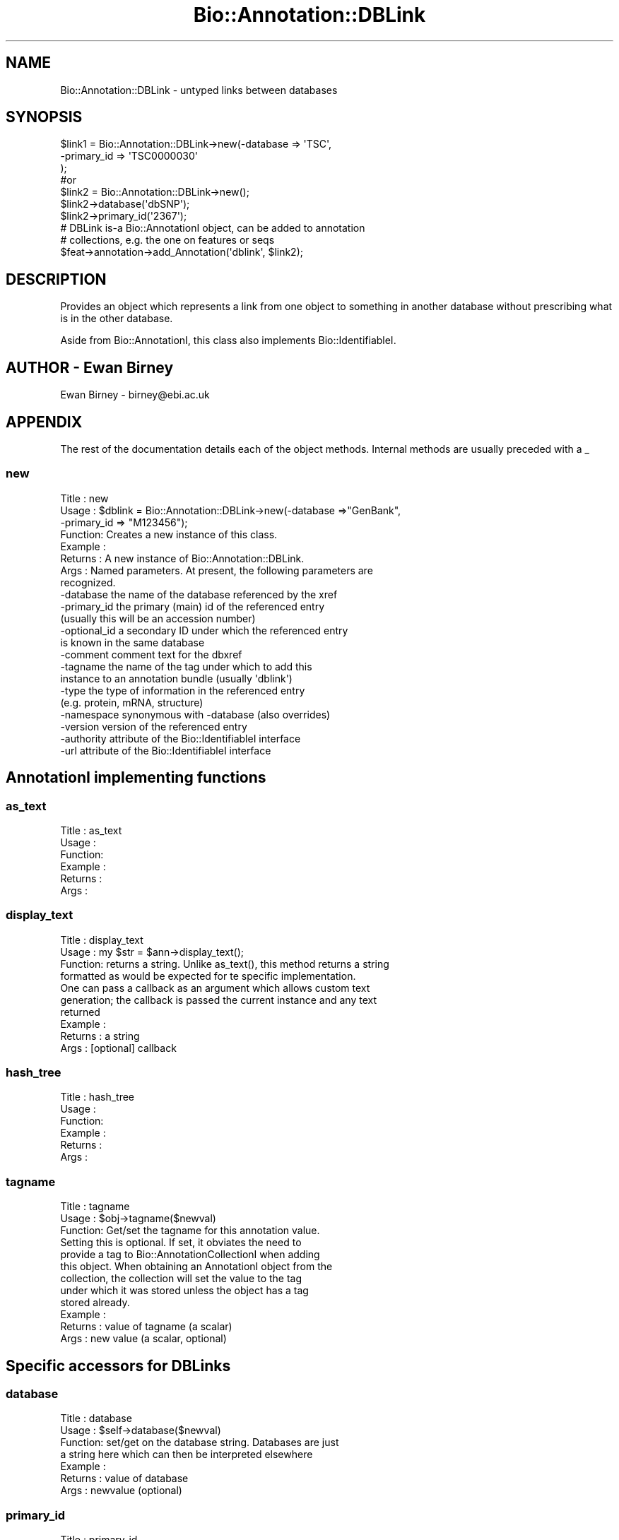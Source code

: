 .\" Automatically generated by Pod::Man 2.25 (Pod::Simple 3.16)
.\"
.\" Standard preamble:
.\" ========================================================================
.de Sp \" Vertical space (when we can't use .PP)
.if t .sp .5v
.if n .sp
..
.de Vb \" Begin verbatim text
.ft CW
.nf
.ne \\$1
..
.de Ve \" End verbatim text
.ft R
.fi
..
.\" Set up some character translations and predefined strings.  \*(-- will
.\" give an unbreakable dash, \*(PI will give pi, \*(L" will give a left
.\" double quote, and \*(R" will give a right double quote.  \*(C+ will
.\" give a nicer C++.  Capital omega is used to do unbreakable dashes and
.\" therefore won't be available.  \*(C` and \*(C' expand to `' in nroff,
.\" nothing in troff, for use with C<>.
.tr \(*W-
.ds C+ C\v'-.1v'\h'-1p'\s-2+\h'-1p'+\s0\v'.1v'\h'-1p'
.ie n \{\
.    ds -- \(*W-
.    ds PI pi
.    if (\n(.H=4u)&(1m=24u) .ds -- \(*W\h'-12u'\(*W\h'-12u'-\" diablo 10 pitch
.    if (\n(.H=4u)&(1m=20u) .ds -- \(*W\h'-12u'\(*W\h'-8u'-\"  diablo 12 pitch
.    ds L" ""
.    ds R" ""
.    ds C` ""
.    ds C' ""
'br\}
.el\{\
.    ds -- \|\(em\|
.    ds PI \(*p
.    ds L" ``
.    ds R" ''
'br\}
.\"
.\" Escape single quotes in literal strings from groff's Unicode transform.
.ie \n(.g .ds Aq \(aq
.el       .ds Aq '
.\"
.\" If the F register is turned on, we'll generate index entries on stderr for
.\" titles (.TH), headers (.SH), subsections (.SS), items (.Ip), and index
.\" entries marked with X<> in POD.  Of course, you'll have to process the
.\" output yourself in some meaningful fashion.
.ie \nF \{\
.    de IX
.    tm Index:\\$1\t\\n%\t"\\$2"
..
.    nr % 0
.    rr F
.\}
.el \{\
.    de IX
..
.\}
.\"
.\" Accent mark definitions (@(#)ms.acc 1.5 88/02/08 SMI; from UCB 4.2).
.\" Fear.  Run.  Save yourself.  No user-serviceable parts.
.    \" fudge factors for nroff and troff
.if n \{\
.    ds #H 0
.    ds #V .8m
.    ds #F .3m
.    ds #[ \f1
.    ds #] \fP
.\}
.if t \{\
.    ds #H ((1u-(\\\\n(.fu%2u))*.13m)
.    ds #V .6m
.    ds #F 0
.    ds #[ \&
.    ds #] \&
.\}
.    \" simple accents for nroff and troff
.if n \{\
.    ds ' \&
.    ds ` \&
.    ds ^ \&
.    ds , \&
.    ds ~ ~
.    ds /
.\}
.if t \{\
.    ds ' \\k:\h'-(\\n(.wu*8/10-\*(#H)'\'\h"|\\n:u"
.    ds ` \\k:\h'-(\\n(.wu*8/10-\*(#H)'\`\h'|\\n:u'
.    ds ^ \\k:\h'-(\\n(.wu*10/11-\*(#H)'^\h'|\\n:u'
.    ds , \\k:\h'-(\\n(.wu*8/10)',\h'|\\n:u'
.    ds ~ \\k:\h'-(\\n(.wu-\*(#H-.1m)'~\h'|\\n:u'
.    ds / \\k:\h'-(\\n(.wu*8/10-\*(#H)'\z\(sl\h'|\\n:u'
.\}
.    \" troff and (daisy-wheel) nroff accents
.ds : \\k:\h'-(\\n(.wu*8/10-\*(#H+.1m+\*(#F)'\v'-\*(#V'\z.\h'.2m+\*(#F'.\h'|\\n:u'\v'\*(#V'
.ds 8 \h'\*(#H'\(*b\h'-\*(#H'
.ds o \\k:\h'-(\\n(.wu+\w'\(de'u-\*(#H)/2u'\v'-.3n'\*(#[\z\(de\v'.3n'\h'|\\n:u'\*(#]
.ds d- \h'\*(#H'\(pd\h'-\w'~'u'\v'-.25m'\f2\(hy\fP\v'.25m'\h'-\*(#H'
.ds D- D\\k:\h'-\w'D'u'\v'-.11m'\z\(hy\v'.11m'\h'|\\n:u'
.ds th \*(#[\v'.3m'\s+1I\s-1\v'-.3m'\h'-(\w'I'u*2/3)'\s-1o\s+1\*(#]
.ds Th \*(#[\s+2I\s-2\h'-\w'I'u*3/5'\v'-.3m'o\v'.3m'\*(#]
.ds ae a\h'-(\w'a'u*4/10)'e
.ds Ae A\h'-(\w'A'u*4/10)'E
.    \" corrections for vroff
.if v .ds ~ \\k:\h'-(\\n(.wu*9/10-\*(#H)'\s-2\u~\d\s+2\h'|\\n:u'
.if v .ds ^ \\k:\h'-(\\n(.wu*10/11-\*(#H)'\v'-.4m'^\v'.4m'\h'|\\n:u'
.    \" for low resolution devices (crt and lpr)
.if \n(.H>23 .if \n(.V>19 \
\{\
.    ds : e
.    ds 8 ss
.    ds o a
.    ds d- d\h'-1'\(ga
.    ds D- D\h'-1'\(hy
.    ds th \o'bp'
.    ds Th \o'LP'
.    ds ae ae
.    ds Ae AE
.\}
.rm #[ #] #H #V #F C
.\" ========================================================================
.\"
.IX Title "Bio::Annotation::DBLink 3"
.TH Bio::Annotation::DBLink 3 "2013-07-16" "perl v5.14.2" "User Contributed Perl Documentation"
.\" For nroff, turn off justification.  Always turn off hyphenation; it makes
.\" way too many mistakes in technical documents.
.if n .ad l
.nh
.SH "NAME"
Bio::Annotation::DBLink \- untyped links between databases
.SH "SYNOPSIS"
.IX Header "SYNOPSIS"
.Vb 3
\&   $link1 = Bio::Annotation::DBLink\->new(\-database => \*(AqTSC\*(Aq,
\&                                        \-primary_id => \*(AqTSC0000030\*(Aq
\&                                        );
\&
\&   #or 
\&
\&   $link2 = Bio::Annotation::DBLink\->new();
\&   $link2\->database(\*(AqdbSNP\*(Aq);
\&   $link2\->primary_id(\*(Aq2367\*(Aq);
\&
\&   # DBLink is\-a Bio::AnnotationI object, can be added to annotation
\&   # collections, e.g. the one on features or seqs
\&   $feat\->annotation\->add_Annotation(\*(Aqdblink\*(Aq, $link2);
.Ve
.SH "DESCRIPTION"
.IX Header "DESCRIPTION"
Provides an object which represents a link from one object to something
in another database without prescribing what is in the other database.
.PP
Aside from Bio::AnnotationI, this class also implements
Bio::IdentifiableI.
.SH "AUTHOR \- Ewan Birney"
.IX Header "AUTHOR - Ewan Birney"
Ewan Birney \- birney@ebi.ac.uk
.SH "APPENDIX"
.IX Header "APPENDIX"
The rest of the documentation details each of the object
methods. Internal methods are usually preceded with a _
.SS "new"
.IX Subsection "new"
.Vb 8
\& Title   : new
\& Usage   : $dblink = Bio::Annotation::DBLink\->new(\-database =>"GenBank",
\&                                                  \-primary_id => "M123456");
\& Function: Creates a new instance of this class.
\& Example :
\& Returns : A new instance of Bio::Annotation::DBLink.
\& Args    : Named parameters. At present, the following parameters are
\&           recognized.
\&
\&             \-database    the name of the database referenced by the xref
\&             \-primary_id  the primary (main) id of the referenced entry
\&                          (usually this will be an accession number)
\&             \-optional_id a secondary ID under which the referenced entry
\&                          is known in the same database
\&             \-comment     comment text for the dbxref
\&             \-tagname     the name of the tag under which to add this
\&                          instance to an annotation bundle (usually \*(Aqdblink\*(Aq)
\&             \-type        the type of information in the referenced entry
\&                          (e.g. protein, mRNA, structure)
\&             \-namespace   synonymous with \-database (also overrides)
\&             \-version     version of the referenced entry
\&             \-authority   attribute of the Bio::IdentifiableI interface
\&             \-url         attribute of the Bio::IdentifiableI interface
.Ve
.SH "AnnotationI implementing functions"
.IX Header "AnnotationI implementing functions"
.SS "as_text"
.IX Subsection "as_text"
.Vb 6
\& Title   : as_text
\& Usage   :
\& Function:
\& Example :
\& Returns : 
\& Args    :
.Ve
.SS "display_text"
.IX Subsection "display_text"
.Vb 4
\& Title   : display_text
\& Usage   : my $str = $ann\->display_text();
\& Function: returns a string. Unlike as_text(), this method returns a string
\&           formatted as would be expected for te specific implementation.
\&
\&           One can pass a callback as an argument which allows custom text
\&           generation; the callback is passed the current instance and any text
\&           returned
\& Example :
\& Returns : a string
\& Args    : [optional] callback
.Ve
.SS "hash_tree"
.IX Subsection "hash_tree"
.Vb 6
\& Title   : hash_tree
\& Usage   :
\& Function:
\& Example :
\& Returns : 
\& Args    :
.Ve
.SS "tagname"
.IX Subsection "tagname"
.Vb 3
\& Title   : tagname
\& Usage   : $obj\->tagname($newval)
\& Function: Get/set the tagname for this annotation value.
\&
\&           Setting this is optional. If set, it obviates the need to
\&           provide a tag to Bio::AnnotationCollectionI when adding
\&           this object. When obtaining an AnnotationI object from the
\&           collection, the collection will set the value to the tag
\&           under which it was stored unless the object has a tag
\&           stored already.
\&
\& Example : 
\& Returns : value of tagname (a scalar)
\& Args    : new value (a scalar, optional)
.Ve
.SH "Specific accessors for DBLinks"
.IX Header "Specific accessors for DBLinks"
.SS "database"
.IX Subsection "database"
.Vb 7
\& Title   : database
\& Usage   : $self\->database($newval)
\& Function: set/get on the database string. Databases are just
\&           a string here which can then be interpreted elsewhere
\& Example : 
\& Returns : value of database
\& Args    : newvalue (optional)
.Ve
.SS "primary_id"
.IX Subsection "primary_id"
.Vb 9
\& Title   : primary_id
\& Usage   : $self\->primary_id($newval)
\& Function: set/get on the primary id (a string)
\&           The primary id is the main identifier used for this object in 
\&           the database. Good examples would be accession numbers. The id
\&           is meant to be the main, stable identifier for this object
\& Example : 
\& Returns : value of primary_id
\& Args    : newvalue (optional)
.Ve
.SS "optional_id"
.IX Subsection "optional_id"
.Vb 3
\& Title   : optional_id
\& Usage   : $self\->optional_id($newval)
\& Function: get/set for the optional_id (a string)
\&
\&           optional id is a slot for people to use as they wish. The
\&           main issue is that some databases do not have a clean
\&           single string identifier scheme. It is hoped that the
\&           primary_id can behave like a reasonably sane "single string
\&           identifier" of objects, and people can use/abuse optional
\&           ids to their heart\*(Aqs content to provide precise mappings.
\&
\& Example : 
\& Returns : value of optional_id
\& Args    : newvalue (optional)
.Ve
.SS "comment"
.IX Subsection "comment"
.Vb 7
\& Title   : comment
\& Usage   : $self\->comment($newval)
\& Function: get/set of comments (comment object)
\&           Sets or gets comments of this dblink, which is sometimes relevant
\& Example : 
\& Returns : value of comment (Bio::Annotation::Comment)
\& Args    : newvalue (optional)
.Ve
.SS "type"
.IX Subsection "type"
.Vb 7
\& Title   : type
\& Usage   : $self\->type($newval)
\& Function: get/set of type
\&           Sets or gets the type of this dblink.
\& Example : $self\->type(\*(Aqprotein\*(Aq)
\& Returns : value of type
\& Args    : newvalue (optional)
.Ve
.SH "Methods for Bio::IdentifiableI compliance"
.IX Header "Methods for Bio::IdentifiableI compliance"
.SS "object_id"
.IX Subsection "object_id"
.Vb 5
\& Title   : object_id
\& Usage   : $string    = $obj\->object_id()
\& Function: a string which represents the stable primary identifier
\&           in this namespace of this object. For DNA sequences this
\&           is its accession_number, similarly for protein sequences
\&
\&           This is aliased to primary_id().
\& Returns : A scalar
.Ve
.SS "version"
.IX Subsection "version"
.Vb 6
\& Title   : version
\& Usage   : $version    = $obj\->version()
\& Function: a number which differentiates between versions of
\&           the same object. Higher numbers are considered to be
\&           later and more relevant, but a single object described
\&           the same identifier should represent the same concept
\&
\& Returns : A number
.Ve
.SS "url"
.IX Subsection "url"
.Vb 4
\& Title   : url
\& Usage   : $url    = $obj\->url()
\& Function: URL which is associated with this DB link
\& Returns : string, full URL descriptor
.Ve
.SS "authority"
.IX Subsection "authority"
.Vb 5
\& Title   : authority
\& Usage   : $authority    = $obj\->authority()
\& Function: a string which represents the organisation which
\&           granted the namespace, written as the DNS name for  
\&           organisation (eg, wormbase.org)
\&
\& Returns : A scalar
.Ve
.SS "namespace"
.IX Subsection "namespace"
.Vb 5
\& Title   : namespace
\& Usage   : $string    = $obj\->namespace()
\& Function: A string representing the name space this identifier
\&           is valid in, often the database name or the name
\&           describing the collection 
\&
\&           For DBLink this is the same as database().
\& Returns : A scalar
.Ve
